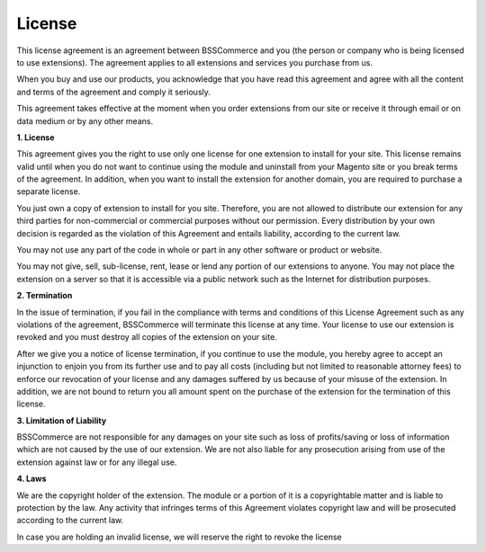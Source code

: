 License
=======

This license agreement is an agreement between BSSCommerce and you (the person or company who is being licensed to use extensions). 
The agreement applies to all extensions and services you purchase from us. 

When you buy and use our products, you acknowledge that you have read this agreement and agree with all the content and terms of the agreement and comply it seriously. 
 
This agreement takes effective at the moment when you order extensions from our site or receive it through email or on data medium or by any other means. 
 
**1.	License**

This agreement gives you the right to use only one license for one extension to install for your site. 
This license remains valid until when you do not want to continue using the module and uninstall from your Magento site or you break terms of the agreement. 
In addition, when you want to install the extension for another domain, you are required to purchase a separate license. 

You just own a copy of extension to install for you site. Therefore, you are not allowed to distribute our extension for any third parties for non-commercial 
or commercial purposes without our permission. Every distribution by your own decision is regarded as the violation of this Agreement and entails liability, 
according to the current law.

You may not use any part of the code in whole or part in any other software or product or website.

You may not give, sell, sub-license, rent, lease or lend any portion of our extensions to anyone. You may not place the extension on a server so that it is 
accessible via a public network such as the Internet for distribution purposes.

**2.	Termination**

In the issue of termination, if you fail in the compliance with terms and conditions of this License Agreement such as any violations of the agreement, 
BSSCommerce will terminate this license at any time.  Your license to use our extension is revoked and you must destroy all copies of the extension on your site.

After we give you a notice of license termination, if you continue to use the module, you hereby agree to accept an injunction to enjoin you from its further use 
and to pay all costs (including but not limited to reasonable attorney fees) to enforce our revocation of your license and any damages suffered by us because of 
your misuse of the extension. In addition, we are not bound to return you all amount spent on the purchase of the extension for the termination of this license.

  
**3.	Limitation of Liability**

BSSCommerce are not responsible for any damages on your site such as loss of profits/saving or loss of information which are not caused by the use of our 
extension. 
We are not also liable for any prosecution arising from use of the extension against law or for any illegal use.

**4.	Laws**

We are the copyright holder of the extension. The module or a portion of it is a copyrightable matter and is liable to protection by the law. 
Any activity that infringes terms of this Agreement violates copyright law and will be prosecuted according to the current law. 

In case you are holding an invalid license, we will reserve the right to revoke the license
